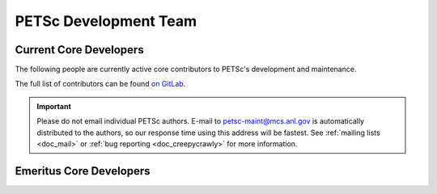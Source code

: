 ======================
PETSc Development Team
======================

Current Core Developers
=======================

The following people are currently active core contributors to PETSc's development and
maintenance.

The full list of contributors can be found `on GitLab <https://gitlab.com/petsc/petsc/-/graphs/main>`__.

.. important::

   Please do not email individual PETSc authors. E-mail to petsc-maint@mcs.anl.gov is
   automatically distributed to the authors, so our response time using this address will
   be fastest. See :ref:`mailing lists <doc_mail>` or :ref:`bug reporting
   <doc_creepycrawly>` for more information.


.. panels::
    :container: container-lg pb-3
    :column: col-lg-4 col-md-4 col-sm-6 col-xs-6 p-2

    .. image:: https://gitlab.com/uploads/-/system/user/avatar/4214304/avatar.png
      :width: 100%

    +++++++++++++++
    `Shrirang Abhyankar <https://gitlab.com/abhyshr>`__
    ---------------

    .. image:: https://gitlab.com/uploads/-/system/user/avatar/524115/avatar.png
      :width: 100%

    +++++++++++++++
    `Mark Adams <https://gitlab.com/markadams4>`__
    ---------------

    .. image:: https://gitlab.com/uploads/-/system/user/avatar/3919065/avatar.png
      :width: 100%

    +++++++++++++++
    `Satish Balay <https://gitlab.com/sbalay>`__
    ---------------

    .. image:: https://gitlab.com/uploads/-/system/user/avatar/4484951/avatar.png
      :width: 100%

    +++++++++++++++
    `Blaise Bourdin <https://gitlab.com/blaisebourdin>`__
    ---------------
    .. image:: https://gitlab.com/uploads/-/system/user/avatar/500187/avatar.png
      :width: 100%

    +++++++++++++++
    `Jed Brown <https://gitlab.com/jedbrown>`__
    ---------------

    .. image:: https://gitlab.com/uploads/-/system/user/avatar/389994/avatar.png
      :width: 100%

    +++++++++++++++
    `Emil M. Constantinescu <https://gitlab.com/emconsta>`__
    ---------------

    .. image:: https://secure.gravatar.com/avatar/5f37aff3d274a0effbf20be82804d012?s=80&d=identicon
      :width: 100%

    +++++++++++++++
    `Lisandro Dalcin <https://gitlab.com/dalcinl>`__
    ---------------

    .. image:: https://gitlab.com/uploads/-/system/user/avatar/3899183/avatar.png
      :width: 100%

    +++++++++++++++
    `Alp Dener <https://gitlab.com/adener>`__
    ---------------

    .. image:: https://gitlab.com/uploads/-/system/user/avatar/4473654/avatar.png
      :width: 100%

    +++++++++++++++
    `Jacob Faibussowitsch <https://gitlab.com/Jfaibussowitsch>`__
    ---------------

    .. image:: https://gitlab.com/uploads/-/system/user/avatar/1614413/avatar.png
      :width: 100%

    +++++++++++++++
    `Vaclav Hapla <https://gitlab.com/haplav>`__
    ---------------

    .. image:: https://gitlab.com/uploads/-/system/user/avatar/1230244/avatar.png
      :width: 100%

    +++++++++++++++
    `Toby Isaac <https://gitlab.com/tisaac>`__
    ---------------

    .. image:: https://secure.gravatar.com/avatar/c75a786b2cc0f7866dcda4ed6367d8a5?s=80&d=identicon
      :width: 100%

    +++++++++++++++
    `Pierre Jolivet <https://gitlab.com/prj->`__
    ---------------

    .. image:: https://secure.gravatar.com/avatar/77d89568403a82b73d163f477cfb2498?s=80&d=identicon
      :width: 100%

    +++++++++++++++
    `Matthew Knepley <https://gitlab.com/knepley>`__
    ---------------

    .. image:: https://gitlab.com/uploads/-/system/user/avatar/4470976/avatar.png
      :width: 100%

    +++++++++++++++
    `Fande Kong <https://gitlab.com/fdkong>`__
    ---------------

    .. image:: https://secure.gravatar.com/avatar/5e9fd9d0c027f9f2d0c6d0a79cdc0998?s=80&d=identicon
      :width: 100%

    +++++++++++++++
    `Scott Kruger <https://gitlab.com/krugers>`__
    ---------------

    .. image:: /images/community/team/dave.jpg
      :width: 100%

    +++++++++++++++
    `Dave May <https://gitlab.com/dmay>`__
    ---------------

    .. image:: /images/community/team/lois.gif
      :width: 100%

    +++++++++++++++
    `Lois Curfman McInnes <https://press3.mcs.anl.gov/curfman/>`__
    ---------------

    .. image:: https://gitlab.com/uploads/-/system/user/avatar/1189493/avatar.png
      :width: 100%

    +++++++++++++++
    `Richard Tran Mills <https://gitlab.com/rtmills>`__
    ---------------

    .. image:: https://secure.gravatar.com/avatar/3cf8d69621da52450f7e4f3c19b6978d?s=80&d=identicon
      :width: 100%

    +++++++++++++++
    `Lawrence Mitchell <https://gitlab.com/wence>`__
    ---------------

    .. image:: /images/community/team/todd.jpg
      :width: 100%

    +++++++++++++++
    `Todd Munson <https://gitlab.com/tmunson>`__
    ---------------

    .. image:: https://secure.gravatar.com/avatar/f266db21c3f1e06294ab31304e4f177c?s=80&d=identicon
      :width: 100%

    +++++++++++++++
    `Jose E. Roman <https://gitlab.com/joseroman>`__
    ---------------

    .. image:: https://gitlab.com/uploads/-/system/user/avatar/4331259/avatar.png
      :width: 100%

    +++++++++++++++
    `Karl Rupp <https://gitlab.com/karlrupp>`__
    ---------------

    .. image:: https://gitlab.com/uploads/-/system/user/avatar/1651691/avatar.png
      :width: 100%

    +++++++++++++++
    `Patrick Sanan <https://gitlab.com/psanan>`__
    ---------------

    .. image:: https://gitlab.com/uploads/-/system/user/avatar/3972971/avatar.png
      :width: 100%

    +++++++++++++++
    `Barry Smith <https://gitlab.com/BarrySmith>`__
    ---------------

    .. image:: https://gitlab.com/uploads/-/system/user/avatar/3718257/avatar.png
      :width: 100%

    +++++++++++++++
    `Stefano Zampini <https://gitlab.com/stefanozampini>`__
    ---------------

    .. image:: https://gitlab.com/uploads/-/system/user/avatar/4067501/avatar.png
      :width: 100%

    +++++++++++++++
    `Hong Zhang <https://gitlab.com/hongzhangsun>`__
    ---------------

    .. image:: https://gitlab.com/uploads/-/system/user/avatar/4458631/avatar.png
      :width: 100%

    +++++++++++++++
    `Hong Zhang <https://gitlab.com/caidao22>`__
    ---------------

    .. image:: https://gitlab.com/uploads/-/system/user/avatar/4331267/avatar.png
      :width: 100%

    +++++++++++++++
    `Junchao Zhang <https://gitlab.com/jczhang07>`__


Emeritus Core Developers
========================

.. panels::
    :container: container-lg pb-3
    :column: col-lg-4 col-md-4 col-sm-6 col-xs-6 p-2

    +++++++++++++++
    Steven J. Benson
    ---------------

    .. image:: /images/community/team/peter.jpg
      :width: 100%

    +++++++++++++++
    Peter Brune
    ---------------

    .. image:: /images/community/team/buschelman.jpg
      :width: 100%

    +++++++++++++++
    Kris Buschelman
    ---------------

    .. image:: /images/community/team/victor.jpg
      :width: 100%

    +++++++++++++++
    `Victor Eijkhout <https://www.tacc.utexas.edu/staff/victor-eijkhout>`__
    ---------------

    .. image:: /images/community/team/sean.jpg
      :width: 100%

    +++++++++++++++
    Sean Farley
    ---------------

    .. image:: /images/community/team/bill.gif
      :width: 100%

    +++++++++++++++
    `William Gropp <https://cs.illinois.edu/directory/profile/wgropp>`__
    ---------------

    .. image:: /images/community/team/dmitry.jpg
      :width: 100%

    +++++++++++++++
    `Dmitry Karpeev <https://www.ci.uchicago.edu/profile/224>`__
    ---------------

    .. image:: /images/community/team/dinesh.jpg
      :width: 100%

    +++++++++++++++
    Dinesh Kaushik
    ---------------

    .. image:: /images/community/team/victorminden.jpg
      :width: 100%

    +++++++++++++++
    Victor Minden
    ---------------

    .. image:: /images/community/team/sarich.jpg
      :width: 100%

    +++++++++++++++
    `Jason Sarich <https://www.anl.gov/mcs/person/jason-sarich>`__
